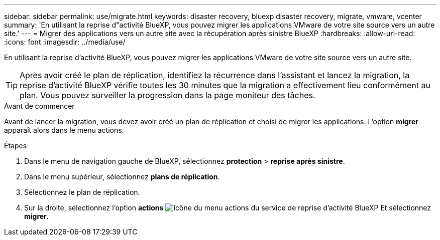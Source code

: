 ---
sidebar: sidebar 
permalink: use/migrate.html 
keywords: disaster recovery, bluexp disaster recovery, migrate, vmware, vcenter 
summary: 'En utilisant la reprise d"activité BlueXP, vous pouvez migrer les applications VMware de votre site source vers un autre site.' 
---
= Migrer des applications vers un autre site avec la récupération après sinistre BlueXP
:hardbreaks:
:allow-uri-read: 
:icons: font
:imagesdir: ../media/use/


[role="lead"]
En utilisant la reprise d'activité BlueXP, vous pouvez migrer les applications VMware de votre site source vers un autre site.


TIP: Après avoir créé le plan de réplication, identifiez la récurrence dans l'assistant et lancez la migration, la reprise d'activité BlueXP vérifie toutes les 30 minutes que la migration a effectivement lieu conformément au plan. Vous pouvez surveiller la progression dans la page moniteur des tâches.

.Avant de commencer
Avant de lancer la migration, vous devez avoir créé un plan de réplication et choisi de migrer les applications. L'option *migrer* apparaît alors dans le menu actions.

.Étapes
. Dans le menu de navigation gauche de BlueXP, sélectionnez *protection* > *reprise après sinistre*.
. Dans le menu supérieur, sélectionnez *plans de réplication*.
. Sélectionnez le plan de réplication.
. Sur la droite, sélectionnez l'option *actions* image:../use/icon-horizontal-dots.png["Icône du menu actions du service de reprise d'activité BlueXP"] Et sélectionnez *migrer*.

